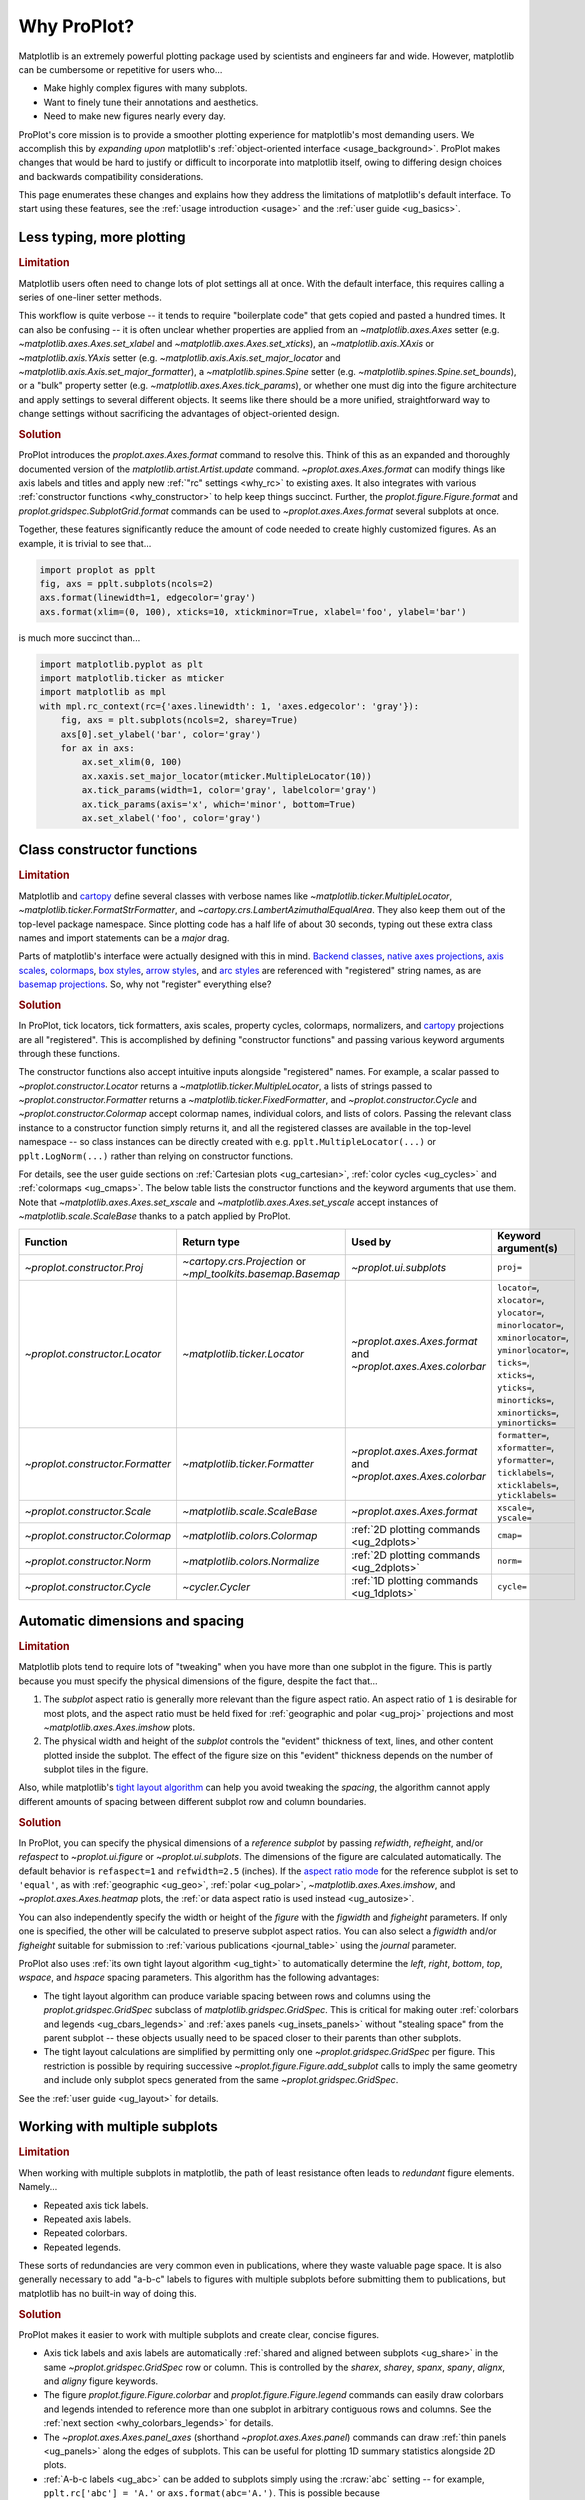 .. _cartopy: https://scitools.org.uk/cartopy/docs/latest/

.. _basemap: https://matplotlib.org/basemap/index.html

.. _seaborn: https://seaborn.pydata.org

.. _pandas: https://pandas.pydata.org

.. _xarray: http://xarray.pydata.org/en/stable/

.. _rainbow: https://doi.org/10.1175/BAMS-D-13-00155.1

.. _xkcd: https://blog.xkcd.com/2010/05/03/color-survey-results/

.. _opencolor: https://yeun.github.io/open-color/

.. _cmocean: https://matplotlib.org/cmocean/

.. _fabio: http://www.fabiocrameri.ch/colourmaps.php

.. _brewer: http://colorbrewer2.org/

.. _sciviscolor: https://sciviscolor.org/home/colormoves/

.. _matplotlib: https://matplotlib.org/stable/tutorials/colors/colormaps.html

.. _seacolor: https://seaborn.pydata.org/tutorial/color_palettes.html

.. _texgyre: https://frommindtotype.wordpress.com/2018/04/23/the-tex-gyre-font-family/

.. _why:

============
Why ProPlot?
============

Matplotlib is an extremely powerful plotting package used by
scientists and engineers far and wide. However,
matplotlib can be cumbersome or repetitive for users who...

* Make highly complex figures with many subplots.
* Want to finely tune their annotations and aesthetics.
* Need to make new figures nearly every day.

ProPlot's core mission is to provide a smoother plotting experience for
matplotlib's most demanding users. We accomplish this by *expanding upon*
matplotlib's :ref:`object-oriented interface <usage_background>`. ProPlot
makes changes that would be hard to justify or difficult to incorporate
into matplotlib itself, owing to differing design choices and backwards
compatibility considerations.

This page enumerates these changes and explains how they address the
limitations of matplotlib's default interface. To start using these
features, see the :ref:`usage introduction <usage>`
and the :ref:`user guide <ug_basics>`.

.. _why_less_typing:

Less typing, more plotting
==========================

.. rubric:: Limitation

Matplotlib users often need to change lots of plot settings all at once. With
the default interface, this requires calling a series of one-liner setter methods.

This workflow is quite verbose -- it tends to require "boilerplate code" that
gets copied and pasted a hundred times. It can also be confusing -- it is
often unclear whether properties are applied from an `~matplotlib.axes.Axes`
setter (e.g. `~matplotlib.axes.Axes.set_xlabel` and
`~matplotlib.axes.Axes.set_xticks`), an `~matplotlib.axis.XAxis` or
`~matplotlib.axis.YAxis` setter (e.g.
`~matplotlib.axis.Axis.set_major_locator` and
`~matplotlib.axis.Axis.set_major_formatter`), a `~matplotlib.spines.Spine`
setter (e.g. `~matplotlib.spines.Spine.set_bounds`), or a "bulk" property
setter (e.g. `~matplotlib.axes.Axes.tick_params`), or whether one must dig
into the figure architecture and apply settings to several different objects.
It seems like there should be a more unified, straightforward way to change
settings without sacrificing the advantages of object-oriented design.

.. rubric:: Solution

ProPlot introduces the `proplot.axes.Axes.format` command to resolve this.
Think of this as an expanded and thoroughly documented version of the
`matplotlib.artist.Artist.update` command. `~proplot.axes.Axes.format` can modify things
like axis labels and titles and apply new :ref:`"rc" settings <why_rc>` to existing
axes. It also integrates with various :ref:`constructor functions <why_constructor>`
to help keep things succinct. Further, the `proplot.figure.Figure.format`
and `proplot.gridspec.SubplotGrid.format` commands can be used to
`~proplot.axes.Axes.format` several subplots at once.

Together, these features significantly reduce the amount of code needed to create
highly customized figures. As an example, it is trivial to see that...

.. code-block:: python

   import proplot as pplt
   fig, axs = pplt.subplots(ncols=2)
   axs.format(linewidth=1, edgecolor='gray')
   axs.format(xlim=(0, 100), xticks=10, xtickminor=True, xlabel='foo', ylabel='bar')

is much more succinct than...

.. code-block:: python

   import matplotlib.pyplot as plt
   import matplotlib.ticker as mticker
   import matplotlib as mpl
   with mpl.rc_context(rc={'axes.linewidth': 1, 'axes.edgecolor': 'gray'}):
       fig, axs = plt.subplots(ncols=2, sharey=True)
       axs[0].set_ylabel('bar', color='gray')
       for ax in axs:
           ax.set_xlim(0, 100)
           ax.xaxis.set_major_locator(mticker.MultipleLocator(10))
           ax.tick_params(width=1, color='gray', labelcolor='gray')
           ax.tick_params(axis='x', which='minor', bottom=True)
           ax.set_xlabel('foo', color='gray')

.. _why_constructor:

Class constructor functions
===========================

.. rubric:: Limitation

Matplotlib and `cartopy`_ define several classes with verbose names like
`~matplotlib.ticker.MultipleLocator`, `~matplotlib.ticker.FormatStrFormatter`,
and `~cartopy.crs.LambertAzimuthalEqualArea`. They also keep them out of the top-level
package namespace. Since plotting code has a half life of about 30 seconds, typing out
these extra class names and import statements can be a *major* drag.

Parts of matplotlib's interface were actually designed with this in mind.
`Backend classes <https://matplotlib.org/faq/usage_faq.html#what-is-a-backend>`__,
`native axes projections <https://matplotlib.org/stable/api/projections_api.html>`__,
`axis scales <https://matplotlib.org/stable/gallery/scales/scales.html>`__,
`colormaps <https://matplotlib.org/stable/tutorials/colors/colormaps.html>`__,
`box styles <https://matplotlib.org/stable/api/_as_gen/matplotlib.patches.FancyBboxPatch.html>`__,
`arrow styles <https://matplotlib.org/stable/api/_as_gen/matplotlib.patches.FancyArrowPatch.html>`__,
and `arc styles <https://matplotlib.org/stable/api/_as_gen/matplotlib.patches.ConnectionStyle.html>`__
are referenced with "registered" string names,
as are `basemap projections <https://matplotlib.org/basemap/users/mapsetup.html>`__.
So, why not "register" everything else?

.. rubric:: Solution

In ProPlot, tick locators, tick formatters, axis scales, property cycles, colormaps,
normalizers, and `cartopy`_ projections are all "registered". This is accomplished
by defining "constructor functions" and passing various keyword arguments through
these functions.

The constructor functions also accept intuitive inputs alongside "registered"
names. For example, a scalar passed to `~proplot.constructor.Locator`
returns a `~matplotlib.ticker.MultipleLocator`, a
lists of strings passed to `~proplot.constructor.Formatter` returns a
`~matplotlib.ticker.FixedFormatter`, and `~proplot.constructor.Cycle`
and `~proplot.constructor.Colormap` accept colormap names, individual colors, and
lists of colors. Passing the relevant class instance to a constructor function
simply returns it, and all the registered classes are available in the top-level
namespace -- so class instances can be directly created with e.g.
``pplt.MultipleLocator(...)`` or ``pplt.LogNorm(...)`` rather than
relying on constructor functions.

For details, see the user guide sections on :ref:`Cartesian plots <ug_cartesian>`,
:ref:`color cycles <ug_cycles>` and :ref:`colormaps <ug_cmaps>`. The below table
lists the constructor functions and the keyword arguments that use them. Note that
`~matplotlib.axes.Axes.set_xscale` and `~matplotlib.axes.Axes.set_yscale` accept
instances of `~matplotlib.scale.ScaleBase` thanks to a patch applied by ProPlot.

================================  ============================================================  =============================================================  =================================================================================================================================================================================================
Function                          Return type                                                   Used by                                                        Keyword argument(s)
================================  ============================================================  =============================================================  =================================================================================================================================================================================================
`~proplot.constructor.Proj`       `~cartopy.crs.Projection` or `~mpl_toolkits.basemap.Basemap`  `~proplot.ui.subplots`                                         ``proj=``
`~proplot.constructor.Locator`    `~matplotlib.ticker.Locator`                                  `~proplot.axes.Axes.format` and `~proplot.axes.Axes.colorbar`  ``locator=``, ``xlocator=``, ``ylocator=``, ``minorlocator=``, ``xminorlocator=``, ``yminorlocator=``, ``ticks=``, ``xticks=``, ``yticks=``, ``minorticks=``, ``xminorticks=``, ``yminorticks=``
`~proplot.constructor.Formatter`  `~matplotlib.ticker.Formatter`                                `~proplot.axes.Axes.format` and `~proplot.axes.Axes.colorbar`  ``formatter=``, ``xformatter=``, ``yformatter=``, ``ticklabels=``, ``xticklabels=``, ``yticklabels=``
`~proplot.constructor.Scale`      `~matplotlib.scale.ScaleBase`                                 `~proplot.axes.Axes.format`                                    ``xscale=``, ``yscale=``
`~proplot.constructor.Colormap`   `~matplotlib.colors.Colormap`                                 :ref:`2D plotting commands <ug_2dplots>`                        ``cmap=``
`~proplot.constructor.Norm`       `~matplotlib.colors.Normalize`                                :ref:`2D plotting commands <ug_2dplots>`                        ``norm=``
`~proplot.constructor.Cycle`      `~cycler.Cycler`                                              :ref:`1D plotting commands <ug_1dplots>`                        ``cycle=``
================================  ============================================================  =============================================================  =================================================================================================================================================================================================

.. _why_spacing:

Automatic dimensions and spacing
================================

.. rubric:: Limitation

Matplotlib plots tend to require lots of "tweaking" when you have more than one
subplot in the figure. This is partly because you must specify the physical dimensions
of the figure, despite the fact that...

#. The *subplot* aspect ratio is generally more relevant than the figure
   aspect ratio. An aspect ratio of ``1`` is desirable for most plots, and
   the aspect ratio must be held fixed for
   :ref:`geographic and polar <ug_proj>` projections and most
   `~matplotlib.axes.Axes.imshow` plots.
#. The physical width and height of the *subplot* controls the "evident"
   thickness of text, lines, and other content plotted inside the subplot.
   The effect of the figure size on this "evident" thickness depends on the
   number of subplot tiles in the figure.

Also, while matplotlib's `tight layout algorithm
<https://matplotlib.org/stable/tutorials/intermediate/tight_layout_guide.html>`__
can help you avoid tweaking the *spacing*, the algorithm cannot apply different
amounts of spacing between different subplot row and column boundaries.

.. rubric:: Solution

In ProPlot, you can specify the physical dimensions of a *reference subplot* by
passing `refwidth`, `refheight`, and/or `refaspect` to `~proplot.ui.figure` or
`~proplot.ui.subplots`. The dimensions of the figure are calculated automatically.
The default behavior is ``refaspect=1`` and ``refwidth=2.5`` (inches). If the
`aspect ratio mode
<https://matplotlib.org/stable/gallery/subplots_axes_and_figures/axis_equal_demo.html>`__
for the reference subplot is set to ``'equal'``, as with :ref:`geographic <ug_geo>`,
:ref:`polar <ug_polar>`, `~matplotlib.axes.Axes.imshow`, and `~proplot.axes.Axes.heatmap`
plots, the :ref:`or data aspect ratio is used instead <ug_autosize>`.

You can also independently specify the width or height of the *figure* with the
`figwidth` and `figheight` parameters. If only one is specified, the other will be
calculated to preserve subplot aspect ratios. You can also select a `figwidth` and/or
`figheight` suitable for submission to :ref:`various publications <journal_table>`
using the `journal` parameter.

ProPlot also uses :ref:`its own tight layout algorithm <ug_tight>` to
automatically determine the `left`, `right`, `bottom`, `top`, `wspace`, and
`hspace` spacing parameters. This algorithm has the following advantages:

* The tight layout algorithm can produce variable spacing between
  rows and columns using the `proplot.gridspec.GridSpec` subclass of
  `matplotlib.gridspec.GridSpec`. This is critical for making
  outer :ref:`colorbars and legends <ug_cbars_legends>` and
  :ref:`axes panels <ug_insets_panels>` without "stealing space"
  from the parent subplot -- these objects usually need to be
  spaced closer to their parents than other subplots.
* The tight layout calculations are simplified by permitting only one
  `~proplot.gridspec.GridSpec` per figure. This restriction is
  possible by requiring successive `~proplot.figure.Figure.add_subplot`
  calls to imply the same geometry and include only subplot specs
  generated from the same `~proplot.gridspec.GridSpec`.

See the :ref:`user guide <ug_layout>` for details.

..
   #. The `~proplot.gridspec.GridSpec` spacing parameters are specified in
   physical units instead of figure-relative units.

..
   The `~matplotlib.gridspec.GridSpec` class is useful for creating figures
   with complex subplot geometry.

..
   Users want to control axes positions with gridspecs.

..
   * Matplotlib permits arbitrarily many `~matplotlib.gridspec.GridSpec`\ s
   per figure. This greatly complicates the tight layout algorithm for
   little evident gain.

..
   ProPlot introduces a marginal limitation (see discussion in :pr:`50`) but
   *considerably* simplifies the tight layout algorithm.


.. _why_redundant:

Working with multiple subplots
==============================

.. rubric:: Limitation

When working with multiple subplots in matplotlib, the path of least resistance
often leads to *redundant* figure elements. Namely...

* Repeated axis tick labels.
* Repeated axis labels.
* Repeated colorbars.
* Repeated legends.

These sorts of redundancies are very common even in publications, where they waste
valuable page space. It is also generally necessary to add "a-b-c" labels to
figures with multiple subplots before submitting them to publications, but
matplotlib has no built-in way of doing this.

.. rubric:: Solution

ProPlot makes it easier to work with multiple subplots and create clear,
concise figures.

* Axis tick labels and axis labels are automatically
  :ref:`shared and aligned between subplots <ug_share>` in the same
  `~proplot.gridspec.GridSpec` row or column. This is controlled by the `sharex`,
  `sharey`, `spanx`, `spany`, `alignx`, and `aligny` figure keywords.
* The figure `proplot.figure.Figure.colorbar` and `proplot.figure.Figure.legend`
  commands can easily draw colorbars and legends intended to reference more than
  one subplot in arbitrary contiguous rows and columns. See the
  :ref:`next section <why_colorbars_legends>` for details.
* The `~proplot.axes.Axes.panel_axes` (shorthand `~proplot.axes.Axes.panel`) commands
  can draw :ref:`thin panels <ug_panels>` along the edges of subplots. This
  can be useful for plotting 1D summary statistics alongside 2D plots.
* :ref:`A-b-c labels <ug_abc>` can be added to subplots simply using the :rcraw:`abc`
  setting -- for example, ``pplt.rc['abc'] = 'A.'`` or ``axs.format(abc='A.')``.
  This is possible because `~proplot.figure.Figure.add_subplot` assigns a unique
  `~proplot.axes.Axes.number` to every added subplot.
* The `proplot.gridspec.SubplotGrid.format` command can easily format multiple subplots
  at once or add colorbars, legends, panels, twin axes, or inset axes to multiple
  subplots at once. A `~proplot.gridspec.SubplotGrid` is returned by
  `proplot.figure.Figure.subplots`, and can be indexed like a list or like a 2D
  array (in which case the indices match the subplot grid extents).
  See the :ref:`user guide <ug_subplotgrid>` for details.


.. _why_colorbars_legends:

Simpler colorbars and legends
=============================

.. rubric:: Limitation

In matplotlib, it can be difficult to draw `~matplotlib.figure.Figure.legend`\ s
along the outside of subplots. Generally, you need to position the legend
manually and tweak the spacing to make room for the legend.

Also, `~matplotlib.figure.Figure.colorbar`\ s drawn along the outside of subplots
with e.g. ``fig.colorbar(..., ax=ax)`` need to "steal" space from the parent subplot.
This can cause asymmetry in figures with more than one subplot. It is also generally
difficult to draw "inset" colorbars in matplotlib and to generate outer colorbars
with consistent widths (i.e., not too "skinny" or "fat").

.. rubric:: Solution

ProPlot includes a simple framework for drawing colorbars and legends
that reference :ref:`individual subplots <ug_cbars_axes>` and
:ref:`multiple contiguous subplots <ug_cbars_figure>`.

* To draw a colorbar or legend on the outside of a specific subplot, pass an
  "outer" location (e.g. ``loc='l'`` or ``loc='left'``)
  to `proplot.axes.Axes.colorbar` or `proplot.axes.Axes.legend`.
* To draw a colorbar or legend on the inside of a specific subplot, pass an
  "inner" location (e.g. ``loc='ur'`` or ``loc='upper right'``)
  to `proplot.axes.Axes.colorbar` or `proplot.axes.Axes.legend`.
* To draw a colorbar or legend along the edge of the figure, use
  `proplot.figure.Figure.colorbar` and `proplot.figure.Figure.legend`.
  The `col`, `row`, and `span` keyword args control which
  `~matplotlib.gridspec.GridSpec` rows and columns are spanned by the
  colorbar or legend.

Since `~proplot.gridspec.GridSpec` permits variable spacing between subplot
rows and columns, "outer" colorbars and legends do not alter subplot
spacing or add whitespace. This is critical e.g. if you have a
colorbar between columns 1 and 2 but nothing between columns 2 and 3.
Also, `~proplot.figure.Figure` and `~proplot.axes.Axes` colorbar widths are
now specified in *physical* units rather than relative units, which makes
colorbar thickness independent of subplot size and easier to get just right.

There are also several useful new :ref:`colorbar <ug_cbars>` and
:ref:`legend <ug_legends>` features described in the user guide.


.. _why_plotting:

Improved plotting commands
==========================

.. rubric:: Limitation

A few common plotting tasks take a lot of work using matplotlib alone. The `seaborn`_,
`xarray`_, and `pandas`_ packages offer improvements, but it would be nice to
have this functionality built right into matplotlib's interface.

.. rubric:: Solution

ProPlot uses the `~proplot.axes.PlotAxes` subclass to add various `seaborn`_,
`xarray`_, and `pandas`_ features to existing matplotlib plotting commands
along with several additional features designed to make your life easier.

The following features are relevant for the 1D plotting commands like
`~proplot.axes.PlotAxes.line` (equivalent to `~proplot.axes.PlotAxes.plot`)
and `~proplot.axes.PlotAxes.scatter`:

* The `cycle` keyword is interpreted by the `~proplot.constructor.Cycle`
  :ref:`constructor function <why_constructor>` and applies
  :ref:`property cyclers <ug_apply_cycle>` on-the-fly. This permits succinct
  and flexible property cycler declaration.
* The `legend` and `colorbar` keywords draw :ref:`on-the-fly legends and colorbars
  <ug_cbars_axes>` using the result of the plotting command. Note that colorbars can
  be drawn from :ref:`lists of artists <ug_cbars>` (see `~proplot.axes.Axes.legend`).
* The default `ylim` (`xlim`) in the presence of a fixed `xlim` (`ylim`) is now
  adjusted to exclude out-of-bounds data. This can be useful when "zooming in" on
  a dependent variable axis but can be disabled by setting :rcraw:`axes.inbounds`
  to ``False`` or passing ``inbounds=False`` to plot commands.
* The `~proplot.axes.PlotAxes.bar` and `~proplot.axes.PlotAxes.barh` commands accept 2D
  arrays and can :ref:`stack or group <ug_bar>` successive columns. Likewise, the
  `~proplot.axes.PlotAxes.area` and `~proplot.axes.PlotAxes.areax` commands (shorthands
  for `~proplot.axes.PlotAxes.fill_between` and `~proplot.axes.PlotAxes.fill_betweenx`)
  accept 2D arrays and can :ref:`stack or overlay <ug_bar>` successive columns.
* The `~proplot.axes.PlotAxes.bar`, `~proplot.axes.PlotAxes.barh`,
  `~proplot.axes.PlotAxes.vlines`, `~proplot.axes.PlotAxes.hlines`,
  `~proplot.axes.PlotAxes.area`, and `~proplot.axes.PlotAxes.areax`
  commands accept a `negpos` keyword argument that :ref:`assigns different colors
  <ug_negpos>` colors to "negative" and "positive" regions.
* The `~proplot.axes.PlotAxes.linex` and `~proplot.axes.PlotAxes.scatterx` commands
  are just like `~proplot.axes.PlotAxes.line` and `~proplot.axes.PlotAxes.scatter`,
  but positional arguments are interpreted as *x* coordinates or (*y*, *x*) pairs.
  There are also the related commands `~proplot.axes.PlotAxes.stemx`,
  `~proplot.axes.PlotAxes.stepx`, `~proplot.axes.PlotAxes.boxh` (shorthand for
  `~proplot.axes.PlotAxes.boxploth`), and `~proplot.axes.PlotAxes.violinh` (shorthand
  for `~proplot.axes.PlotAxes.violinploth`).
* The `~proplot.axes.PlotAxes.line`, `~proplot.axes.PlotAxes.linex`,
  `~proplot.axes.PlotAxes.scatter`, `~proplot.axes.PlotAxes.scatterx`,
  `~proplot.axes.PlotAxes.bar`, and `~proplot.axes.PlotAxes.barh` commands can
  quickly draw vertical or horizontal :ref:`error bars or "shading" <ug_errorbars>`
  using a variety of keyword arguments. This is often more convenient than
  working directly with `~matplotlib.axes.Axes.errorbar`.
* The `~proplot.axes.PlotAxes.parametric` command draws clean-looking
  :ref:`parametric lines <ug_parametric>` by encoding the parametric
  coordinate using colormap colors rather than text annotations.

The following features are relevant for the 2D plotting commands like
`~proplot.axes.PlotAxes.pcolor` and `~proplot.axes.PlotAxes.contour`:

* The `cmap` and `norm` :ref:`keyword arguments <ug_apply_cmap>` are interpreted
  by the `~proplot.constructor.Colormap` and `~proplot.constructor.Norm`
  :ref:`constructor functions <why_constructor>`. This permits succinct
  and flexible colormap and normalizer application.
* The `colorbar` keyword draws on-the-fly :ref:`colorbars <ug_cbars_axes>`
  using the result of the plotting command. Note that "inset" colorbars can also
  be drawn, analogous to "inset" legends (see `~proplot.axes.Axes.colorbar`).
* The `~proplot.axes.PlotAxes.contour`, `~proplot.axes.PlotAxes.contourf`,
  `~proplot.axes.PlotAxes.pcolormesh`, and `~proplot.axes.PlotAxes.pcolor` commands
  all accept a `labels` keyword. This draws :ref:`contour and grid box labels
  <ug_labels>` on-the-fly. Labels are automatically colored black or white
  according to the luminance of the underlying grid box or filled contour.
* The default `vmin` and `vmax` used to normalize colormaps now excludes data
  outside the *x* and *y* axis bounds `xlim` and `ylim` if they were explicitly
  fixed. This can be disabled by setting :rcraw:`cmap.inbounds` to ``False``
  or by passing ``inbounds=False`` to plot commands.
* The `~proplot.colors.DiscreteNorm` normalizer is paired with most colormaps by
  default. It can easily divide colormaps into distinct levels, similar to contour
  plots. This can be disabled by setting :rcraw:`cmap.discrete` to ``False`` or
  by passing ``discrete=False`` to plot commands.
* The `~proplot.colors.DivergingNorm` normalizer is perfect for data with a
  :ref:`natural midpoint <ug_norm>` and offers both "fair" and "unfair" scaling.
  The `~proplot.colors.SegmentedNorm` normalizer can generate
  uneven color gradations useful for :ref:`unusual data distributions <ug_norm>`.
* The `~proplot.axes.PlotAxes.heatmap` command invokes
  `~proplot.axes.PlotAxes.pcolormesh` then applies an `equal axes apect ratio
  <https://matplotlib.org/stable/gallery/subplots_axes_and_figures/axis_equal_demo.html>`__,
  adds ticks to the center of each gridbox, and disables minor ticks and gridlines.
  This can be convenient for things like covariance matrices.
* Coordinate centers passed to commands like `~proplot.axes.PlotAxes.pcolor` are
  automatically translated to "edges", and coordinate edges passed to commands like
  `~proplot.axes.PlotAxes.contour` are automatically translated to "centers". In
  matplotlib, ``pcolor`` simply truncates and offsets the data when it receives centers.
* Commands like `~proplot.axes.PlotAxes.pcolor`, `~proplot.axes.PlotAxes.contourf`
  and `~proplot.axes.Axes.colorbar` automatically fix an irritating issue where
  saved vector graphics appear to have thin white lines between `filled contours
  <https://stackoverflow.com/q/8263769/4970632>`__, `grid boxes
  <https://stackoverflow.com/q/27092991/4970632>`__, and `colorbar segments
  <https://stackoverflow.com/q/15003353/4970632>`__. This can be disabled by
  passing ``edgefix=False`` to plot commands.

.. _why_cartopy_basemap:

Cartopy and basemap integration
===============================

.. rubric:: Limitation

There are two widely-used engines for working with geographic data in
matplotlib: `cartopy`_ and `basemap`_.  Using cartopy tends to be
verbose and involve boilerplate code, while using basemap requires plotting
with a separate `~mpl_toolkits.basemap.Basemap` object rather than the
`~matplotlib.axes.Axes`. They both require separate import statements and extra
lines of code to configure the projection.

Furthermore, when you use `cartopy`_ and `basemap`_ plotting
commands, "map projection" coordinates are the default coordinate system
rather than longitude-latitude coordinates. This choice is confusing for
many users, since the vast majority of geophysical data are stored with
longitude-latitude (i.e., "Plate Carrée") coordinates.

.. rubric:: Solution

ProPlot can succinctly create detailed geographic plots using either cartopy
or basemap as "backends". By default, cartopy is used, but basemap can be used
by passing ``basemap=True`` to axes-creation commands or by setting :rcraw:`basemap`
to ``True``. To create a geographic plot, simply pass the `PROJ <https://proj.org>`__
name to an axes-creation command, e.g. ``fig, ax = pplt.subplots(proj='pcarree')``
or ``fig.add_subplot(proj='pcarree')``. Alternatively, use the
`~proplot.constructor.Proj` constructor function to quickly generate
a `cartopy.crs.Projection` or `~mpl_toolkits.basemap.Basemap` instance.

Requesting geographic projections creates a `proplot.axes.GeoAxes`
with unified support for `cartopy`_ and `basemap`_ features via the
`proplot.axes.GeoAxes.format` command. This lets you quickly modify geographic
plot features like latitude and longitude gridlines, gridline labels, continents,
coastlines, and political boundaries. The syntax is conveniently analogous to the
syntax used for `proplot.axes.CartesianAxes.format` and `proplot.axes.PolarAxes.format`.

The `~proplot.axes.GeoAxes` subclass also makes longitude-latitude coordinates
the "default" coordinate system by passing ``transform=ccrs.PlateCarree()``
or ``latlon=True`` to plotting commands (depending on whether cartopy or basemap
is the backend). And to enforce global coverage over the poles and across longitude
seams, you can pass ``globe=True`` to 2D plotting commands like
`~proplot.axes.PlotAxes.contour` and `~proplot.axes.PlotAxes.pcolormesh`.

See the :ref:`user guide <ug_proj>` for details.


.. _why_xarray_pandas:

Pandas and xarray integration
=============================

.. rubric:: Limitation

Scientific data is commonly stored in array-like containers
that include metadata -- namely, `xarray.DataArray`\ s, `pandas.DataFrame`\ s,
and `pandas.Series`. When matplotlib receives these objects, it simply ignores
the associated metadata. To create plots that are labeled with the metadata,
you must use the `xarray.DataArray.plot`, `pandas.DataFrame.plot`,
and `pandas.Series.plot` commands instead.

This approach is fine for quick plots, but not ideal for complex ones. It requires
learning a different syntax from matplotlib, and tends to encourage using the
`~matplotlib.pyplot` interface rather than the object-oriented interface. The
``plot`` commands also include features that would be useful additions to matplotlib
in their own right, without requiring special containers and a separate interface.

.. rubric:: Solution

ProPlot reproduces many of the `xarray.DataArray.plot`,
`pandas.DataFrame.plot`, and `pandas.Series.plot` features on the
`~proplot.axes.Axes` plotting commands themselves.  Passing a
`~xarray.DataArray`, `~pandas.DataFrame`, or `~pandas.Series` through any
plotting command updates the axis tick labels, axis labels, subplot title, and
colorbar and legend labels from the metadata. This feature can be disabled
by setting :rcraw:`autoformat` to ``False`` or passing ``autoformat=False``
to any plotting command.

ProPlot also supports `pint.Quantity` positional arguments by auto-calling
`~pint.UnitRegistry.setup_matplotlib` when a `pint.Quantity` is detected and by
extracting magnitudes from *z* coordinates (e.g., the data passed to ``contour``)
to avoid the stripped-units warning message. It also adds a unit string formatted
with :rcraw:`unitformat` as the default *x* and *y* axis label when :rcraw:`autoformat`
is enabled and supports `~xarray.DataArray` containers with `pint.Quantity` arrays.

Finally, as :ref:`described above <why_plotting>`, ProPlot implements features
that were originally only available from the `xarray.DataArray.plot`,
`pandas.DataFrame.plot`, and `pandas.Series.plot` commands -- like grouped
bar plots, layered area plots, and on-the-fly colorbars and legends --
directly within the `~proplot.axes.Axes` plotting commands.


.. _why_aesthetics:

Aesthetic colors and fonts
==========================

.. rubric:: Limitation

A common problem with scientific visualizations is the use of "misleading"
colormaps like ``'jet'``. These colormaps have jarring jumps in
`hue, saturation, and luminance <rainbow_>`_ that can trick the human eye into seeing
non-existing patterns. It is important to use "perceptually uniform" colormaps
instead. Matplotlib comes packaged with `a few of its own <matplotlib_>`_, plus
the `ColorBrewer <brewer_>`_ colormap series, but external projects
offer a larger variety of aesthetically pleasing "perceptually uniform" colormaps.

Matplotlib also "registers" the X11/CSS4 color names, but these are relatively
limited. The more numerous and arguably more intuitive `XKCD color survey <xkcd_>`_
names can only be accessed with the ``'xkcd:'`` prefix. As with colormaps, there
are also external projects with useful color names like `open color <opencolor_>`_.

Finally, matplotlib comes packaged with ``DejaVu Sans`` as the default font.
This font is open source and include glyphs for a huge variety of characters,
but unfortunately (in our opinion) it is not very aesthetically pleasing. It
can also be difficult to change the default matplotlib font.

.. rubric:: Solution

ProPlot adds new colormaps, colors, and fonts to help you make more
aesthetically pleasing figures.

* ProPlot adds colormaps from the `seaborn <seacolor_>`_, `cmocean <cmocean_>`_,
  `SciVisColor <sciviscolor_>`_, and `Scientific Colour Maps <fabio_>`_ projects.
  It also defines a few default :ref:`perceptually uniform colormaps <ug_perceptual>`
  and includes a `~proplot.colors.PerceptualColormap` class for generating
  new ones. A :ref:`table of colormap <ug_cmaps_included>` and
  :ref:`color cycles <ug_cycles_included>` can be shown using
  `~proplot.demos.show_cmaps` and `~proplot.demos.show_cycles`.
  Colormaps like ``'jet'`` can still be accessed, but this is discouraged.
* ProPlot adds colors from the `open color <opencolor_>`_ project and adds
  `XKCD color survey <xkcd_>`_ names without the ``'xkcd:'`` prefix after
  *filtering* them to exclude perceptually-similar colors and *normalizing* the
  naming pattern to make them more self-consistent. Old X11/CSS4 colors can still be
  accessed, but this is discouraged. A :ref:`table of color names <ug_colors_included>`
  can be shown using `~proplot.demos.show_colors`.
* ProPlot adds the entire `TeX Gyre <texgyre_>`_ font family to matplotlib. These
  are open-source fonts designed to resemble more popular, commonly-used fonts like
  Helvetica and Century. They are used as the new default serif, sans-serif, monospace,
  cursive, and "fantasy" fonts, and they are available on all workstations.
  A :ref:`table of font names <ug_fonts_included>` can be shown
  using `~proplot.demos.show_fonts`.

For details on adding new colormaps, colors, and fonts, see the
:ref:`.proplot folder <why_dotproplot>` section.

.. _why_colormaps_cycles:

Manipulating colormaps
======================

.. rubric:: Limitation

In matplotlib, colormaps are implemented with the
`~matplotlib.colors.LinearSegmentedColormap` class (representing "smooth"
color gradations) and the `~matplotlib.colors.ListedColormap` class (representing
"categorical" color sets). They are generally cumbersome to modify or create from
scratch. Meanwhile, property cycles used for individual plot elements are implemented
with the `~cycler.Cycler` class. They are easier to modify but they cannot be
"registered" by name like colormaps.

The `seaborn`_ package introduces "color palettes" to make working with colormaps
and property cycles easier, but it would be nice to have similar features integrated
more closely with matplotlib.

..
   Colormap identification is also suboptimal, since the names are case-sensitive, and
   reversed versions of each colormap are not guaranteed to exist.

.. rubric:: Solution

In ProPlot, it is easy to manipulate colormaps and property cycles.

* All colormaps in ProPlot are replaced with the `~proplot.colors.ContinuousColormap`
  and `~proplot.colors.DiscreteColormap` subclasses of
  `~matplotlib.colors.LinearSegmentedColormap` and `~matplotlib.colors.ListedColormap`.
  These classes include several useful features leveraged by the
  :ref:`constructor functions <why_constructor>`
  `~proplot.constructor.Colormap` and `~proplot.constructor.Cycle`.
* The `~proplot.constructor.Colormap` function can merge, truncate, and
  modify existing colormaps or generate brand new colormaps. It can also
  create new `~proplot.colors.PerceptualColormap`\ s -- a type of
  `proplot.colors.ContinuousColormap` with linear transitions in the
  :ref:`perceptually uniform-like <ug_perceptual>` hue, saturation,
  and luminance channels rather then the red, blue, and green channels.
* The `~proplot.constructor.Cycle` function can make property cycles from
  scratch or retrieve "registered" color cycles from their associated
  `~proplot.colors.DiscreteColormap` instances. It can also make property
  cycles by splitting up the colors from registered or on-the-fly
  `~proplot.colors.ContinuousColormap`\ s and `~proplot.colors.PerceptualColormap`\ s.

ProPlot also makes all colormap and color cycle names case-insensitive, and
colormaps are automatically reversed or cyclically shifted 180 degrees if you
append ``'_r'`` or ``'_s'`` to any colormap name. These features are powered by
`~proplot.colors.ColormapDatabase`, which replaces matplotlib's native
colormap database.

.. _why_norm:

Physical units engine
=====================

.. rubric:: Limitation

Matplotlib uses figure-relative units for the margins `left`, `right`,
`bottom`, and `top`, and axes-relative units for the column and row spacing
`wspace` and `hspace`.  Relative units tend to require "tinkering" with
numbers until you find the right one. And since they are *relative*, if you
decide to change your figure size or add a subplot, they will have to be
readjusted.

Matplotlib also requires users to set the figure size `figsize` in inches.
This may be confusing for users outside of the United States.


.. rubric:: Solution

ProPlot introduces the physical units engine `~proplot.utils.units` for
interpreting `figsize`, `figwidth`, `figheight`, `refwidth`, `refheight`,
`left`, `right`, `top`, `bottom`, `wspace`, `hspace`, and keyword arguments in a
few other places. Acceptable units include inches, centimeters, millimeters,
pixels, `points <https://en.wikipedia.org/wiki/Point_(typography)>`__, `picas
<https://en.wikipedia.org/wiki/Pica_(typography)>`__, and `em-heights
<https://en.wikipedia.org/wiki/Em_(typography)>`__ (a table of acceptable units
is found :ref:`here <units_table>`). Em-heights are particularly useful, as the
figure text can be a useful "ruler" when figuring out the amount of space you
need. The `~proplot.utils.units` function also translates rc settings assigned
to `~proplot.config.rc_matplotlib` and `~proplot.config.rc_proplot`, e.g.
:rcraw:`axes.labelpad`, :rcraw:`legend.handlelength`, and
:rcraw:`subplot.refwidth`. See the :ref:`user guide <ug_units>` for details.

.. _why_rc:

Flexible global settings
========================

.. rubric:: Limitation

In matplotlib, there are several `~matplotlib.rcParams` that would be
useful to set all at once, like spine and label colors. It might also
be useful to change these settings for individual subplots rather
than globally.

.. rubric:: Solution

In ProPlot, you can use the `~proplot.config.rc` object to change both native
matplotlib settings (found in `~proplot.config.rc_matplotlib`) and added ProPlot
settings (found in `~proplot.config.rc_proplot`). Assigned settings are always
validated, and special settings like ``meta.edgecolor``, ``meta.linewidth``, and
``font.smallsize`` can be used to update many settings all at once. Settings can
be changed with ``pplt.rc.key = value``, ``pplt.rc[key] = value``,
``pplt.rc.update(key=value)``, using `proplot.axes.Axes.format`, or using
`proplot.config.Configurator.context`. Settings that have changed during the
python session can be saved to a file with `proplot.config.Configurator.save`
(see `~proplot.config.Configurator.changed`), and settings can be loaded from
files with `proplot.config.Configurator.load`. See the
:ref:`user guide <ug_config>` for details.

.. _why_dotproplot:

Loading saved settings
======================

.. rubric:: Limitation

Matplotlib `~matplotlib.rcParams` can be changed persistently by placing
``matplotlibrc`` files in the same directory as your python script. But it
can be difficult to design and store your own colormaps and color cycles for
future use. It is also difficult to get matplotlib to use custom ``.ttf`` and
``.otf`` font files, which may be desirable when you are working on
Linux servers with limited font selections.

.. rubric:: Solution

ProPlot settings can be changed persistently by editing the default ``proplotrc``
file in the location given by `~proplot.config.Configurator.user_file` (this is
usually ``$HOME/.proplot/proplotrc``) or by adding ``proplotrc`` files to either
the current directory or any parent directory. Adding files to parent directories
can be useful when working in projects with lots of subfolders. See the
:ref:`user guide <ug_proplotrc>` for details.

ProPlot also automatically registers colormaps, color cycles, colors, and font
files stored in the ``cmaps``,  ``cycles``, ``colors``, and ``fonts`` folders in
the location given by `~proplot.config.Configurator.user_folder` (this is usually
``$HOME/.proplot``). You can save colormaps and color cycles to these
folders simply by passing ``save=True`` to `~proplot.constructor.Colormap` and
`~proplot.constructor.Cycle`. To explicitly register objects stored in these folders,
or to register arbitrary input arguments, you can use `~proplot.config.register_cmaps`,
`~proplot.config.register_cycles`, `~proplot.config.register_colors`, or
`~proplot.config.register_fonts`.
